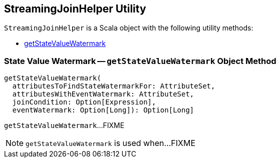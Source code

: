 == [[StreamingJoinHelper]] StreamingJoinHelper Utility

`StreamingJoinHelper` is a Scala object with the following utility methods:

* <<getStateValueWatermark, getStateValueWatermark>>

=== [[getStateValueWatermark]] State Value Watermark -- `getStateValueWatermark` Object Method

[source, scala]
----
getStateValueWatermark(
  attributesToFindStateWatermarkFor: AttributeSet,
  attributesWithEventWatermark: AttributeSet,
  joinCondition: Option[Expression],
  eventWatermark: Option[Long]): Option[Long]
----

`getStateValueWatermark`...FIXME

NOTE: `getStateValueWatermark` is used when...FIXME
